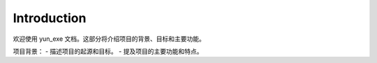 Introduction
============

欢迎使用 yun_exe 文档。这部分将介绍项目的背景、目标和主要功能。

项目背景：
- 描述项目的起源和目标。
- 提及项目的主要功能和特点。
